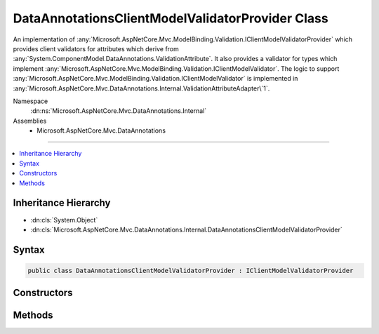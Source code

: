 

DataAnnotationsClientModelValidatorProvider Class
=================================================






An implementation of :any:`Microsoft.AspNetCore.Mvc.ModelBinding.Validation.IClientModelValidatorProvider` which provides client validators
for attributes which derive from :any:`System.ComponentModel.DataAnnotations.ValidationAttribute`\. It also provides
a validator for types which implement :any:`Microsoft.AspNetCore.Mvc.ModelBinding.Validation.IClientModelValidator`\.
The logic to support :any:`Microsoft.AspNetCore.Mvc.ModelBinding.Validation.IClientModelValidator`
is implemented in :any:`Microsoft.AspNetCore.Mvc.DataAnnotations.Internal.ValidationAttributeAdapter\`1`\.


Namespace
    :dn:ns:`Microsoft.AspNetCore.Mvc.DataAnnotations.Internal`
Assemblies
    * Microsoft.AspNetCore.Mvc.DataAnnotations

----

.. contents::
   :local:



Inheritance Hierarchy
---------------------


* :dn:cls:`System.Object`
* :dn:cls:`Microsoft.AspNetCore.Mvc.DataAnnotations.Internal.DataAnnotationsClientModelValidatorProvider`








Syntax
------

.. code-block:: csharp

    public class DataAnnotationsClientModelValidatorProvider : IClientModelValidatorProvider








.. dn:class:: Microsoft.AspNetCore.Mvc.DataAnnotations.Internal.DataAnnotationsClientModelValidatorProvider
    :hidden:

.. dn:class:: Microsoft.AspNetCore.Mvc.DataAnnotations.Internal.DataAnnotationsClientModelValidatorProvider

Constructors
------------

.. dn:class:: Microsoft.AspNetCore.Mvc.DataAnnotations.Internal.DataAnnotationsClientModelValidatorProvider
    :noindex:
    :hidden:

    
    .. dn:constructor:: Microsoft.AspNetCore.Mvc.DataAnnotations.Internal.DataAnnotationsClientModelValidatorProvider.DataAnnotationsClientModelValidatorProvider(Microsoft.AspNetCore.Mvc.DataAnnotations.IValidationAttributeAdapterProvider, Microsoft.Extensions.Options.IOptions<Microsoft.AspNetCore.Mvc.DataAnnotations.MvcDataAnnotationsLocalizationOptions>, Microsoft.Extensions.Localization.IStringLocalizerFactory)
    
        
    
        
        Create a new instance of :any:`Microsoft.AspNetCore.Mvc.DataAnnotations.Internal.DataAnnotationsClientModelValidatorProvider`\.
    
        
    
        
        :param validationAttributeAdapterProvider: The :any:`Microsoft.AspNetCore.Mvc.DataAnnotations.IValidationAttributeAdapterProvider`
            that supplies :any:`Microsoft.AspNetCore.Mvc.DataAnnotations.IAttributeAdapter`\s.
        
        :type validationAttributeAdapterProvider: Microsoft.AspNetCore.Mvc.DataAnnotations.IValidationAttributeAdapterProvider
    
        
        :param options: The :any:`Microsoft.Extensions.Options.IOptions\`1`\.
        
        :type options: Microsoft.Extensions.Options.IOptions<Microsoft.Extensions.Options.IOptions`1>{Microsoft.AspNetCore.Mvc.DataAnnotations.MvcDataAnnotationsLocalizationOptions<Microsoft.AspNetCore.Mvc.DataAnnotations.MvcDataAnnotationsLocalizationOptions>}
    
        
        :param stringLocalizerFactory: The :any:`Microsoft.Extensions.Localization.IStringLocalizerFactory`\.
        
        :type stringLocalizerFactory: Microsoft.Extensions.Localization.IStringLocalizerFactory
    
        
        .. code-block:: csharp
    
            public DataAnnotationsClientModelValidatorProvider(IValidationAttributeAdapterProvider validationAttributeAdapterProvider, IOptions<MvcDataAnnotationsLocalizationOptions> options, IStringLocalizerFactory stringLocalizerFactory)
    

Methods
-------

.. dn:class:: Microsoft.AspNetCore.Mvc.DataAnnotations.Internal.DataAnnotationsClientModelValidatorProvider
    :noindex:
    :hidden:

    
    .. dn:method:: Microsoft.AspNetCore.Mvc.DataAnnotations.Internal.DataAnnotationsClientModelValidatorProvider.CreateValidators(Microsoft.AspNetCore.Mvc.ModelBinding.Validation.ClientValidatorProviderContext)
    
        
    
        
        :type context: Microsoft.AspNetCore.Mvc.ModelBinding.Validation.ClientValidatorProviderContext
    
        
        .. code-block:: csharp
    
            public void CreateValidators(ClientValidatorProviderContext context)
    

